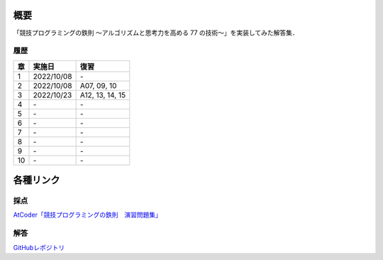 #####
概要
#####

「競技プログラミングの鉄則 ～アルゴリズムと思考力を高める 77 の技術〜」を実装してみた解答集．


****
履歴
****

====    =========== ====
章      実施日        復習
====    =========== ====
1       2022/10/08  \-
2       2022/10/08  A07, 09, 10
3       2022/10/23  A12, 13, 14, 15
4       \-          \-
5       \-          \-
6       \-          \-
7       \-          \-
8       \-          \-
9       \-          \-
10      \-          \-
====    =========== ====

##########
各種リンク
##########

****
採点
****
`AtCoder「競技プログラミングの鉄則　演習問題集」 <https://atcoder.jp/contests/tessoku-book/tasks>`_

****
解答
****
`GitHubレポジトリ <https://github.com/E869120/kyopro-tessoku>`_
